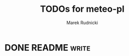 #+TITLE: TODOs for meteo-pl
#+AUTHOR: Marek Rudnicki
#+CATEGORY: meteo-pl


* DONE README                                                         :write:
  CLOSED: [2018-07-10 Tue 16:14]
